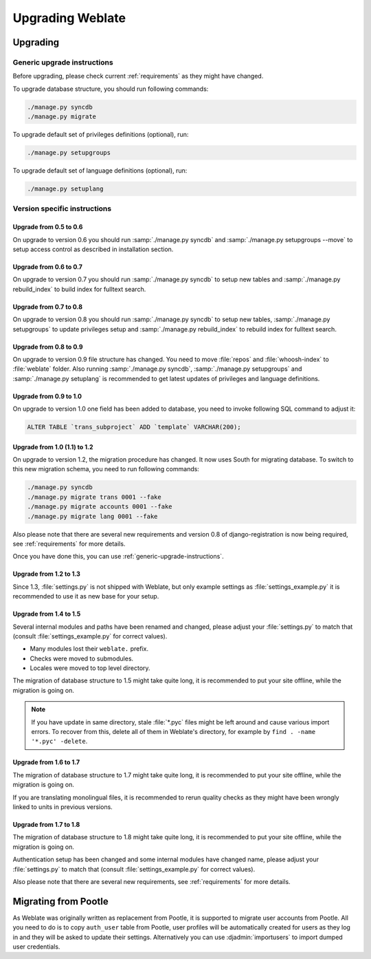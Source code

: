 Upgrading Weblate
=================

Upgrading
---------

.. _generic-upgrade-instructions:

Generic upgrade instructions
++++++++++++++++++++++++++++

.. versionchanged:: 1.2
    Since version 1.2 the migration is done using South module, to upgrade to 1.2, 
    please see :ref:`version-specific-instructions`.

Before upgrading, please check current :ref:`requirements` as they might have
changed.

To upgrade database structure, you should run following commands:

.. code-block:: sh

    ./manage.py syncdb
    ./manage.py migrate

To upgrade default set of privileges definitions (optional), run:

.. code-block:: sh

    ./manage.py setupgroups

To upgrade default set of language definitions (optional), run:

.. code-block:: sh

    ./manage.py setuplang

.. _version-specific-instructions:

Version specific instructions
+++++++++++++++++++++++++++++

Upgrade from 0.5 to 0.6
~~~~~~~~~~~~~~~~~~~~~~~

On upgrade to version 0.6 you should run :samp:`./manage.py syncdb` and
:samp:`./manage.py setupgroups --move` to setup access control as described
in installation section.

Upgrade from 0.6 to 0.7
~~~~~~~~~~~~~~~~~~~~~~~

On upgrade to version 0.7 you should run :samp:`./manage.py syncdb` to
setup new tables and :samp:`./manage.py rebuild_index` to build index for
fulltext search.

Upgrade from 0.7 to 0.8
~~~~~~~~~~~~~~~~~~~~~~~

On upgrade to version 0.8 you should run :samp:`./manage.py syncdb` to setup
new tables, :samp:`./manage.py setupgroups` to update privileges setup and
:samp:`./manage.py rebuild_index` to rebuild index for fulltext search.

Upgrade from 0.8 to 0.9
~~~~~~~~~~~~~~~~~~~~~~~

On upgrade to version 0.9 file structure has changed. You need to move
:file:`repos` and :file:`whoosh-index` to :file:`weblate` folder. Also running
:samp:`./manage.py syncdb`, :samp:`./manage.py setupgroups` and
:samp:`./manage.py setuplang` is recommended to get latest updates of 
privileges and language definitions.

Upgrade from 0.9 to 1.0
~~~~~~~~~~~~~~~~~~~~~~~

On upgrade to version 1.0 one field has been added to database, you need to
invoke following SQL command to adjust it:

.. code-block:: sql

    ALTER TABLE `trans_subproject` ADD `template` VARCHAR(200);

Upgrade from 1.0 (1.1) to 1.2
~~~~~~~~~~~~~~~~~~~~~~~~~~~~~

On upgrade to version 1.2, the migration procedure has changed. It now uses
South for migrating database. To switch to this new migration schema, you need
to run following commands:

.. code-block:: sh

    ./manage.py syncdb
    ./manage.py migrate trans 0001 --fake
    ./manage.py migrate accounts 0001 --fake
    ./manage.py migrate lang 0001 --fake

Also please note that there are several new requirements and version 0.8 of
django-registration is now being required, see :ref:`requirements` for more
details.

Once you have done this, you can use :ref:`generic-upgrade-instructions`.

Upgrade from 1.2 to 1.3
~~~~~~~~~~~~~~~~~~~~~~~

Since 1.3, :file:`settings.py` is not shipped with Weblate, but only example
settings as :file:`settings_example.py` it is recommended to use it as new base
for your setup.

Upgrade from 1.4 to 1.5
~~~~~~~~~~~~~~~~~~~~~~~

Several internal modules and paths have been renamed and changed, please adjust
your :file:`settings.py` to match that (consult :file:`settings_example.py` for
correct values).

* Many modules lost their ``weblate.`` prefix.
* Checks were moved to submodules.
* Locales were moved to top level directory.

The migration of database structure to 1.5 might take quite long, it is
recommended to put your site offline, while the migration is going on.


.. note::

    If you have update in same directory, stale :file:`*.pyc` files might be
    left around and cause various import errors. To recover from this, delete
    all of them in Weblate's directory, for example by 
    ``find . -name '*.pyc' -delete``.

Upgrade from 1.6 to 1.7
~~~~~~~~~~~~~~~~~~~~~~~

The migration of database structure to 1.7 might take quite long, it is
recommended to put your site offline, while the migration is going on.

If you are translating monolingual files, it is recommended to rerun quality
checks as they might have been wrongly linked to units in previous versions.

Upgrade from 1.7 to 1.8
~~~~~~~~~~~~~~~~~~~~~~~

The migration of database structure to 1.8 might take quite long, it is
recommended to put your site offline, while the migration is going on.

Authentication setup has been changed and some internal modules have changed
name, please adjust your :file:`settings.py` to match that (consult
:file:`settings_example.py` for correct values).

Also please note that there are several new requirements, see
:ref:`requirements` for more details.

.. _pootle-migration:

Migrating from Pootle
---------------------

As Weblate was originally written as replacement from Pootle, it is supported
to migrate user accounts from Pootle. All you need to do is to copy
``auth_user`` table from Pootle, user profiles will be automatically created
for users as they log in and they will be asked to update their settings.
Alternatively you can use :djadmin:`importusers` to import dumped user
credentials.
